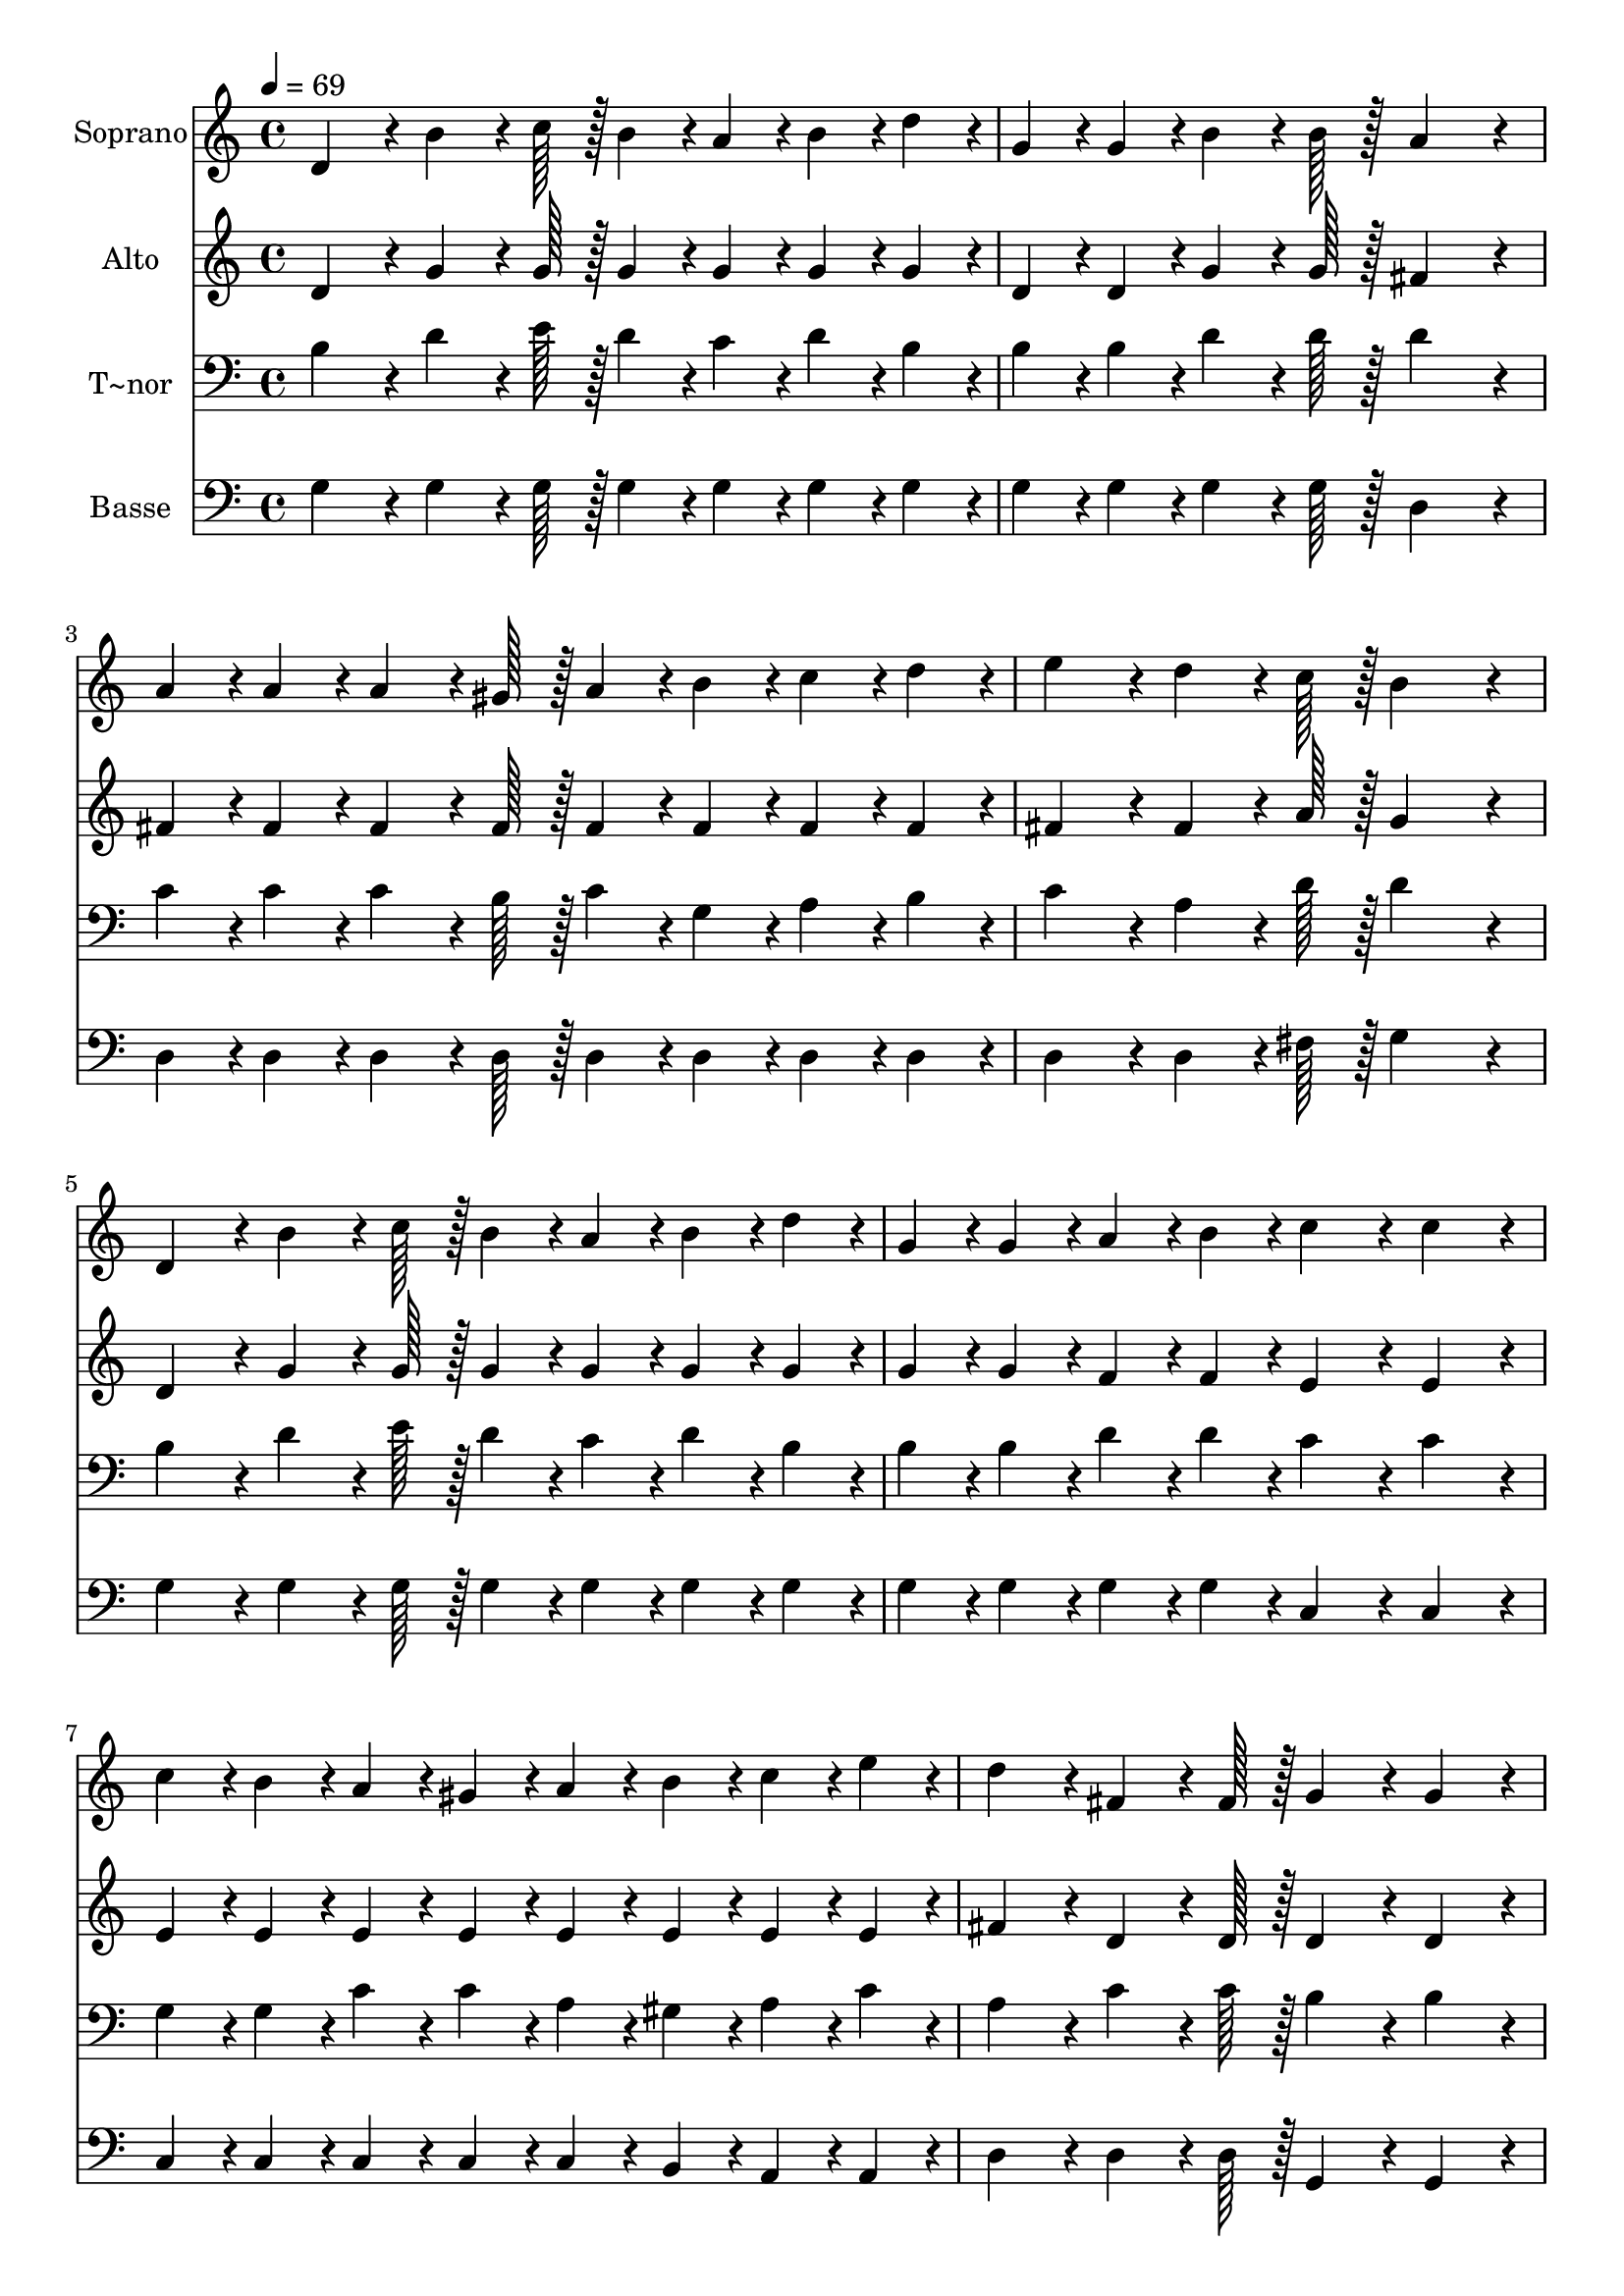 % Lily was here -- automatically converted by c:/Program Files (x86)/LilyPond/usr/bin/midi2ly.py from output/401.mid
\version "2.14.0"

\layout {
  \context {
    \Voice
    \remove "Note_heads_engraver"
    \consists "Completion_heads_engraver"
    \remove "Rest_engraver"
    \consists "Completion_rest_engraver"
  }
}

trackAchannelA = {
  
  \time 4/4 
  
  \tempo 4 = 69 
  \skip 1*15 
  \time 6/4 
  
}

trackA = <<
  \context Voice = voiceA \trackAchannelA
>>


trackBchannelA = {
  
  \set Staff.instrumentName = "Soprano"
  
  \time 4/4 
  
  \tempo 4 = 69 
  \skip 1*15 
  \time 6/4 
  
}

trackBchannelB = \relative c {
  d'4*86/96 r4*10/96 b'4*64/96 r4*8/96 c128*7 r128 b4*43/96 r4*5/96 a4*43/96 
  r4*5/96 b4*43/96 r4*5/96 d4*43/96 r4*5/96 g,4*43/96 r4*5/96 g4*43/96 
  r4*5/96 b4*64/96 r4*8/96 b128*7 r128 
  | % 2
  a4*172/96 r4*20/96 a4*43/96 r4*5/96 a4*43/96 r4*5/96 a4*64/96 
  r4*8/96 gis128*7 r128 a4*43/96 r4*5/96 b4*43/96 r4*5/96 c4*43/96 
  r4*5/96 d4*43/96 r4*5/96 
  | % 3
  e4*86/96 r4*10/96 d4*64/96 r4*8/96 c128*7 r128 b4*172/96 r4*20/96 d,4*86/96 
  r4*10/96 b'4*64/96 r4*8/96 c128*7 r128 
  | % 4
  b4*43/96 r4*5/96 a4*43/96 r4*5/96 b4*43/96 r4*5/96 d4*43/96 
  r4*5/96 g,4*43/96 r4*5/96 g4*43/96 r4*5/96 a4*43/96 r4*5/96 b4*43/96 
  r4*5/96 c4*86/96 r4*10/96 c4*86/96 r4*10/96 
  | % 5
  c4*43/96 r4*5/96 b4*43/96 r4*5/96 a4*43/96 r4*5/96 gis4*43/96 
  r4*5/96 a4*43/96 r4*5/96 b4*43/96 r4*5/96 c4*43/96 r4*5/96 e4*43/96 
  r4*5/96 d4*86/96 r4*10/96 fis,4*64/96 r4*8/96 fis128*7 r128 
  | % 6
  g4*86/96 r4*10/96 g4*86/96 r4*10/96 d'4*86/96 r4*10/96 b4*64/96 
  r4*8/96 c128*7 r128 d4*86/96 r4*10/96 b4*64/96 r4*8/96 c128*7 
  r128 
  | % 7
  d4*86/96 r4*10/96 e4*64/96 r4*8/96 d128*7 r128 a4*172/96 r4*20/96 c4*86/96 
  r4*10/96 a4*64/96 r4*8/96 b128*7 r128 
  | % 8
  c4*43/96 r4*5/96 c4*43/96 r4*5/96 c4*43/96 r4*5/96 d4*43/96 
  r4*5/96 e4*86/96 r4*10/96 d4*64/96 r4*8/96 c128*7 r128 b4*86/96 
  r4*10/96 b4*86/96 r4*10/96 
  | % 9
  d,4*86/96 r4*10/96 b'4*64/96 r4*8/96 c128*7 r128 b4*43/96 r4*5/96 a4*43/96 
  r4*5/96 b4*43/96 r4*5/96 d4*43/96 r4*5/96 g,4*43/96 r4*5/96 g4*43/96 
  r4*5/96 a4*43/96 r4*5/96 b4*43/96 r4*5/96 
  | % 10
  c4*172/96 r4*20/96 c4*43/96 r4*5/96 b4*43/96 r4*5/96 a4*43/96 
  r4*5/96 gis4*43/96 r4*5/96 a4*43/96 r4*5/96 b4*43/96 r4*5/96 c4*43/96 
  r4*5/96 e4*43/96 r4*5/96 
  | % 11
  d4*86/96 r4*10/96 fis,4*64/96 r4*8/96 fis128*7 r128 g4*86/96 
  r4*10/96 g4*86/96 
}

trackB = <<
  \context Voice = voiceA \trackBchannelA
  \context Voice = voiceB \trackBchannelB
>>


trackCchannelA = {
  
  \set Staff.instrumentName = "Alto"
  
  \time 4/4 
  
  \tempo 4 = 69 
  \skip 1*15 
  \time 6/4 
  
}

trackCchannelB = \relative c {
  d'4*86/96 r4*10/96 g4*64/96 r4*8/96 g128*7 r128 g4*43/96 r4*5/96 g4*43/96 
  r4*5/96 g4*43/96 r4*5/96 g4*43/96 r4*5/96 d4*43/96 r4*5/96 d4*43/96 
  r4*5/96 g4*64/96 r4*8/96 g128*7 r128 
  | % 2
  fis4*172/96 r4*20/96 fis4*43/96 r4*5/96 fis4*43/96 r4*5/96 fis4*64/96 
  r4*8/96 fis128*7 r128 fis4*43/96 r4*5/96 fis4*43/96 r4*5/96 fis4*43/96 
  r4*5/96 fis4*43/96 r4*5/96 
  | % 3
  fis4*86/96 r4*10/96 fis4*64/96 r4*8/96 a128*7 r128 g4*172/96 
  r4*20/96 d4*86/96 r4*10/96 g4*64/96 r4*8/96 g128*7 r128 
  | % 4
  g4*43/96 r4*5/96 g4*43/96 r4*5/96 g4*43/96 r4*5/96 g4*43/96 
  r4*5/96 g4*43/96 r4*5/96 g4*43/96 r4*5/96 f4*43/96 r4*5/96 f4*43/96 
  r4*5/96 e4*86/96 r4*10/96 e4*86/96 r4*10/96 
  | % 5
  e4*43/96 r4*5/96 e4*43/96 r4*5/96 e4*43/96 r4*5/96 e4*43/96 
  r4*5/96 e4*43/96 r4*5/96 e4*43/96 r4*5/96 e4*43/96 r4*5/96 e4*43/96 
  r4*5/96 fis4*86/96 r4*10/96 d4*64/96 r4*8/96 d128*7 r128 
  | % 6
  d4*86/96 r4*10/96 d4*86/96 r4*10/96 g4*86/96 r4*10/96 g4*64/96 
  r4*8/96 g128*7 r128 g4*86/96 r4*10/96 g4*64/96 r4*8/96 g128*7 
  r128 
  | % 7
  g4*86/96 r4*10/96 g4*64/96 r4*8/96 g128*7 r128 fis4*172/96 
  r4*20/96 fis4*86/96 r4*10/96 a4*64/96 r4*8/96 g128*7 r128 
  | % 8
  fis4*43/96 r4*5/96 fis4*43/96 r4*5/96 fis4*43/96 r4*5/96 fis4*43/96 
  r4*5/96 fis4*86/96 r4*10/96 fis4*86/96 r4*10/96 g4*86/96 r4*10/96 g4*86/96 
  r4*10/96 
  | % 9
  d4*86/96 r4*10/96 g4*64/96 r4*8/96 g128*7 r128 g4*43/96 r4*5/96 g4*43/96 
  r4*5/96 g4*43/96 r4*5/96 g4*43/96 r4*5/96 g4*43/96 r4*5/96 g4*43/96 
  r4*5/96 f4*43/96 r4*5/96 f4*43/96 r4*5/96 
  | % 10
  e4*172/96 r4*20/96 e4*43/96 r4*5/96 e4*43/96 r4*5/96 e4*43/96 
  r4*5/96 e4*43/96 r4*5/96 e4*43/96 r4*5/96 e4*43/96 r4*5/96 e4*43/96 
  r4*5/96 e4*43/96 r4*5/96 
  | % 11
  fis4*86/96 r4*10/96 d4*64/96 r4*8/96 d128*7 r128 d4*86/96 r4*10/96 d4*86/96 
}

trackC = <<
  \context Voice = voiceA \trackCchannelA
  \context Voice = voiceB \trackCchannelB
>>


trackDchannelA = {
  
  \set Staff.instrumentName = "T~nor"
  
  \time 4/4 
  
  \tempo 4 = 69 
  \skip 1*15 
  \time 6/4 
  
}

trackDchannelB = \relative c {
  b'4*86/96 r4*10/96 d4*64/96 r4*8/96 e128*7 r128 d4*43/96 r4*5/96 c4*43/96 
  r4*5/96 d4*43/96 r4*5/96 b4*43/96 r4*5/96 b4*43/96 r4*5/96 b4*43/96 
  r4*5/96 d4*64/96 r4*8/96 d128*7 r128 
  | % 2
  d4*172/96 r4*20/96 c4*43/96 r4*5/96 c4*43/96 r4*5/96 c4*64/96 
  r4*8/96 b128*7 r128 c4*43/96 r4*5/96 g4*43/96 r4*5/96 a4*43/96 
  r4*5/96 b4*43/96 r4*5/96 
  | % 3
  c4*86/96 r4*10/96 a4*64/96 r4*8/96 d128*7 r128 d4*172/96 r4*20/96 b4*86/96 
  r4*10/96 d4*64/96 r4*8/96 e128*7 r128 
  | % 4
  d4*43/96 r4*5/96 c4*43/96 r4*5/96 d4*43/96 r4*5/96 b4*43/96 
  r4*5/96 b4*43/96 r4*5/96 b4*43/96 r4*5/96 d4*43/96 r4*5/96 d4*43/96 
  r4*5/96 c4*86/96 r4*10/96 c4*86/96 r4*10/96 
  | % 5
  g4*43/96 r4*5/96 g4*43/96 r4*5/96 c4*43/96 r4*5/96 c4*43/96 
  r4*5/96 a4*43/96 r4*5/96 gis4*43/96 r4*5/96 a4*43/96 r4*5/96 c4*43/96 
  r4*5/96 a4*86/96 r4*10/96 c4*64/96 r4*8/96 c128*7 r128 
  | % 6
  b4*86/96 r4*10/96 b4*86/96 r4*10/96 b4*86/96 r4*10/96 g4*64/96 
  r4*8/96 a128*7 r128 b4*86/96 r4*10/96 g4*64/96 r4*8/96 a128*7 
  r128 
  | % 7
  b4*86/96 r4*10/96 c4*64/96 r4*8/96 b128*7 r128 d4*172/96 r4*20/96 a4*86/96 
  r4*10/96 fis4*64/96 r4*8/96 g128*7 r128 
  | % 8
  a4*43/96 r4*5/96 a4*43/96 r4*5/96 a4*43/96 r4*5/96 b4*43/96 
  r4*5/96 c4*86/96 r4*10/96 a4*64/96 r4*8/96 d128*7 r128 d4*86/96 
  r4*10/96 d4*86/96 r4*10/96 
  | % 9
  b4*86/96 r4*10/96 d4*64/96 r4*8/96 e128*7 r128 d4*43/96 r4*5/96 c4*43/96 
  r4*5/96 d4*43/96 r4*5/96 b4*43/96 r4*5/96 b4*43/96 r4*5/96 b4*43/96 
  r4*5/96 d4*43/96 r4*5/96 d4*43/96 r4*5/96 
  | % 10
  c4*172/96 r4*20/96 g4*43/96 r4*5/96 g4*43/96 r4*5/96 c4*43/96 
  r4*5/96 c4*43/96 r4*5/96 a4*43/96 r4*5/96 gis4*43/96 r4*5/96 a4*43/96 
  r4*5/96 c4*43/96 r4*5/96 
  | % 11
  a4*86/96 r4*10/96 c4*64/96 r4*8/96 c128*7 r128 b4*86/96 r4*10/96 b4*86/96 
}

trackD = <<

  \clef bass
  
  \context Voice = voiceA \trackDchannelA
  \context Voice = voiceB \trackDchannelB
>>


trackEchannelA = {
  
  \set Staff.instrumentName = "Basse"
  
  \time 4/4 
  
  \tempo 4 = 69 
  \skip 1*15 
  \time 6/4 
  
}

trackEchannelB = \relative c {
  g'4*86/96 r4*10/96 g4*64/96 r4*8/96 g128*7 r128 g4*43/96 r4*5/96 g4*43/96 
  r4*5/96 g4*43/96 r4*5/96 g4*43/96 r4*5/96 g4*43/96 r4*5/96 g4*43/96 
  r4*5/96 g4*64/96 r4*8/96 g128*7 r128 
  | % 2
  d4*172/96 r4*20/96 d4*43/96 r4*5/96 d4*43/96 r4*5/96 d4*64/96 
  r4*8/96 d128*7 r128 d4*43/96 r4*5/96 d4*43/96 r4*5/96 d4*43/96 
  r4*5/96 d4*43/96 r4*5/96 
  | % 3
  d4*86/96 r4*10/96 d4*64/96 r4*8/96 fis128*7 r128 g4*172/96 
  r4*20/96 g4*86/96 r4*10/96 g4*64/96 r4*8/96 g128*7 r128 
  | % 4
  g4*43/96 r4*5/96 g4*43/96 r4*5/96 g4*43/96 r4*5/96 g4*43/96 
  r4*5/96 g4*43/96 r4*5/96 g4*43/96 r4*5/96 g4*43/96 r4*5/96 g4*43/96 
  r4*5/96 c,4*86/96 r4*10/96 c4*86/96 r4*10/96 
  | % 5
  c4*43/96 r4*5/96 c4*43/96 r4*5/96 c4*43/96 r4*5/96 c4*43/96 
  r4*5/96 c4*43/96 r4*5/96 b4*43/96 r4*5/96 a4*43/96 r4*5/96 a4*43/96 
  r4*5/96 d4*86/96 r4*10/96 d4*64/96 r4*8/96 d128*7 r128 
  | % 6
  g,4*86/96 r4*10/96 g4*86/96 r4*10/96 g'4*86/96 r4*10/96 g4*64/96 
  r4*8/96 g128*7 r128 g4*86/96 r4*10/96 g4*64/96 r4*8/96 g128*7 
  r128 
  | % 7
  g4*86/96 r4*10/96 g4*64/96 r4*8/96 g128*7 r128 d4*172/96 r4*20/96 d4*86/96 
  r4*10/96 d4*64/96 r4*8/96 d128*7 r128 
  | % 8
  d4*43/96 r4*5/96 d4*43/96 r4*5/96 d4*43/96 r4*5/96 d4*43/96 
  r4*5/96 d4*86/96 r4*10/96 d4*86/96 r4*10/96 g4*86/96 r4*10/96 g4*86/96 
  r4*10/96 
  | % 9
  g4*86/96 r4*10/96 g4*64/96 r4*8/96 g128*7 r128 g4*43/96 r4*5/96 g4*43/96 
  r4*5/96 g4*43/96 r4*5/96 g4*43/96 r4*5/96 g4*43/96 r4*5/96 g4*43/96 
  r4*5/96 g4*43/96 r4*5/96 g4*43/96 r4*5/96 
  | % 10
  c,4*172/96 r4*20/96 c4*43/96 r4*5/96 c4*43/96 r4*5/96 c4*43/96 
  r4*5/96 c4*43/96 r4*5/96 c4*43/96 r4*5/96 b4*43/96 r4*5/96 a4*43/96 
  r4*5/96 a4*43/96 r4*5/96 
  | % 11
  d4*86/96 r4*10/96 d4*64/96 r4*8/96 d128*7 r128 g,4*86/96 r4*10/96 g4*86/96 
}

trackE = <<

  \clef bass
  
  \context Voice = voiceA \trackEchannelA
  \context Voice = voiceB \trackEchannelB
>>


\score {
  <<
    \context Staff=trackB \trackA
    \context Staff=trackB \trackB
    \context Staff=trackC \trackA
    \context Staff=trackC \trackC
    \context Staff=trackD \trackA
    \context Staff=trackD \trackD
    \context Staff=trackE \trackA
    \context Staff=trackE \trackE
  >>
  \layout {}
  \midi {}
}
